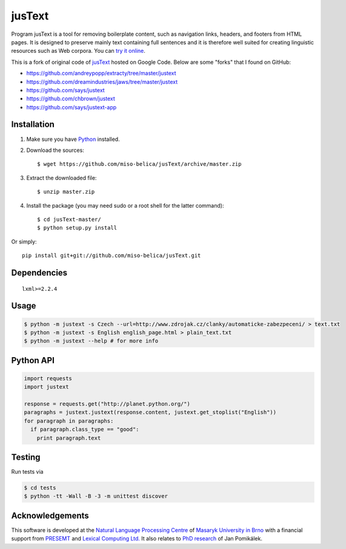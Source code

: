 .. _jusText: http://code.google.com/p/justext/
.. _Python: http://www.python.org/
.. _lxml: http://lxml.de/

jusText
=======
Program jusText is a tool for removing boilerplate content, such as navigation
links, headers, and footers from HTML pages. It is designed to preserve mainly
text containing full sentences and it is therefore well suited for creating
linguistic resources such as Web corpora. You can
`try it online <http://nlp.fi.muni.cz/projects/justext/>`_.

This is a fork of original code of jusText_ hosted on Google Code.
Below are some "forks" that I found on GitHub:

- https://github.com/andreypopp/extracty/tree/master/justext
- https://github.com/dreamindustries/jaws/tree/master/justext
- https://github.com/says/justext
- https://github.com/chbrown/justext
- https://github.com/says/justext-app

Installation
------------
1. Make sure you have Python_ installed.
2. Download the sources::

     $ wget https://github.com/miso-belica/jusText/archive/master.zip

3. Extract the downloaded file::

     $ unzip master.zip

4. Install the package (you may need sudo or a root shell for the latter
   command)::

     $ cd jusText-master/
     $ python setup.py install

Or simply::

  pip install git+git://github.com/miso-belica/jusText.git

Dependencies
-----------
::

  lxml>=2.2.4

Usage
-----
.. code-block:: bash

  $ python -m justext -s Czech --url=http://www.zdrojak.cz/clanky/automaticke-zabezpeceni/ > text.txt
  $ python -m justext -s English english_page.html > plain_text.txt
  $ python -m justext --help # for more info

Python API
----------
.. code-block:: python

  import requests
  import justext

  response = requests.get("http://planet.python.org/")
  paragraphs = justext.justext(response.content, justext.get_stoplist("English"))
  for paragraph in paragraphs:
    if paragraph.class_type == "good":
      print paragraph.text

Testing
-------
Run tests via

.. code-block:: bash

  $ cd tests
  $ python -tt -Wall -B -3 -m unittest discover

Acknowledgements
----------------
.. _`Natural Language Processing Centre`: http://nlp.fi.muni.cz/en/nlpc
.. _`Masaryk University in Brno`: http://nlp.fi.muni.cz/en
.. _PRESEMT: http://presemt.eu/
.. _`Lexical Computing Ltd.`: http://lexicalcomputing.com/
.. _`PhD research`: http://is.muni.cz/th/45523/fi_d/phdthesis.pdf

This software is developed at the `Natural Language Processing Centre`_ of
`Masaryk University in Brno`_ with a financial support from PRESEMT_ and
`Lexical Computing Ltd.`_ It also relates to `PhD research`_ of Jan Pomikálek.

